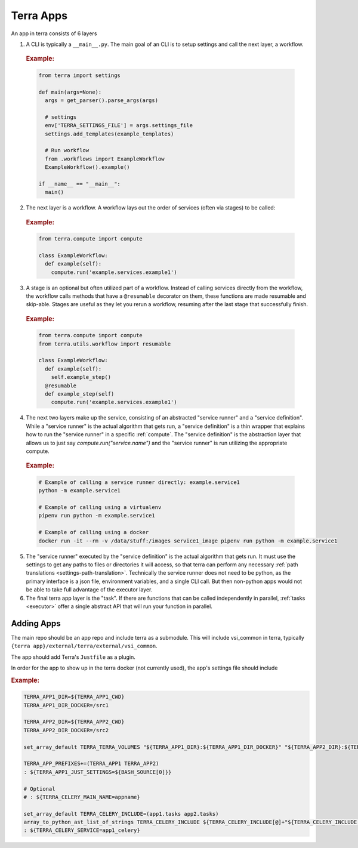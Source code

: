 ==========
Terra Apps
==========

An app in terra consists of 6 layers

#. A CLI is typically a ``__main__.py``. The main goal of an CLI is to setup settings and call the next layer, a workflow.

  .. rubric:: Example:

  .. code:: python

    from terra import settings

    def main(args=None):
      args = get_parser().parse_args(args)

      # settings
      env['TERRA_SETTINGS_FILE'] = args.settings_file
      settings.add_templates(example_templates)

      # Run workflow
      from .workflows import ExampleWorkflow
      ExampleWorkflow().example()

    if __name__ == "__main__":
      main()

2. The next layer is a workflow. A workflow lays out the order of services (often via stages) to be called:

  .. rubric:: Example:

  .. code:: python

     from terra.compute import compute

     class ExampleWorkflow:
       def example(self):
         compute.run('example.services.example1')

3. A stage is an optional but often utilized part of a workflow. Instead of calling services directly from the workflow, the workflow calls methods that have a ``@resumable`` decorator on them, these functions are made resumable and skip-able. Stages are useful as they let you rerun a workflow, resuming after the last stage that successfully finish.

  .. rubric:: Example:

  .. code:: python

     from terra.compute import compute
     from terra.utils.workflow import resumable

     class ExampleWorkflow:
       def example(self):
         self.example_step()
       @resumable
       def example_step(self)
         compute.run('example.services.example1')

4. The next two layers make up the service, consisting of an abstracted "service runner" and a "service definition". While a "service runner" is the actual algorithm that gets run, a "service definition" is a thin wrapper that explains how to run the "service runner" in a specific :ref:`compute`. The "service definition" is the abstraction layer that allows us to just say `compute.run("service.name")` and the "service runner" is run utilizing the appropriate compute.

  .. rubric:: Example:

  .. code:: bash

     # Example of calling a service runner directly: example.service1
     python -m example.service1

     # Example of calling using a virtualenv
     pipenv run python -m example.service1

     # Example of calling using a docker
     docker run -it --rm -v /data/stuff:/images service1_image pipenv run python -m example.service1

5. The "service runner" executed by the "service definition" is the actual algorithm that gets run. It must use the settings to get any paths to files or directories it will access, so that terra can perform any necessary :ref:`path translations <settings-path-translation>`. Technically the service runner does not need to be python, as the primary interface is a json file, environment variables, and a single CLI call. But then non-python apps would not be able to take full advantage of the executor layer.
#. The final terra app layer is the "task". If there are functions that can be called independently in parallel, :ref:`tasks <executor>` offer a single abstract API that will run your function in parallel.

Adding Apps
===========

The main repo should be an app repo and include terra as a submodule. This will include vsi_common in terra, typically ``{terra app}/external/terra/external/vsi_common``.

The app should add Terra's ``Justfile`` as a plugin.

In order for the app to show up in the terra docker (not currently used), the app's settings file should include

.. rubric:: Example:

.. code:: bash

    TERRA_APP1_DIR=${TERRA_APP1_CWD}
    TERRA_APP1_DIR_DOCKER=/src1

    TERRA_APP2_DIR=${TERRA_APP2_CWD}
    TERRA_APP2_DIR_DOCKER=/src2

    set_array_default TERRA_TERRA_VOLUMES "${TERRA_APP1_DIR}:${TERRA_APP1_DIR_DOCKER}" "${TERRA_APP2_DIR}:${TERRA_APP2_DIR_DOCKER}"

    TERRA_APP_PREFIXES+=(TERRA_APP1 TERRA_APP2)
    : ${TERRA_APP1_JUST_SETTINGS=${BASH_SOURCE[0]}}

    # Optional
    # : ${TERRA_CELERY_MAIN_NAME=appname}

    set_array_default TERRA_CELERY_INCLUDE=(app1.tasks app2.tasks)
    array_to_python_ast_list_of_strings TERRA_CELERY_INCLUDE ${TERRA_CELERY_INCLUDE[@]+"${TERRA_CELERY_INCLUDE[@]}"}
    : ${TERRA_CELERY_SERVICE=app1_celery}
